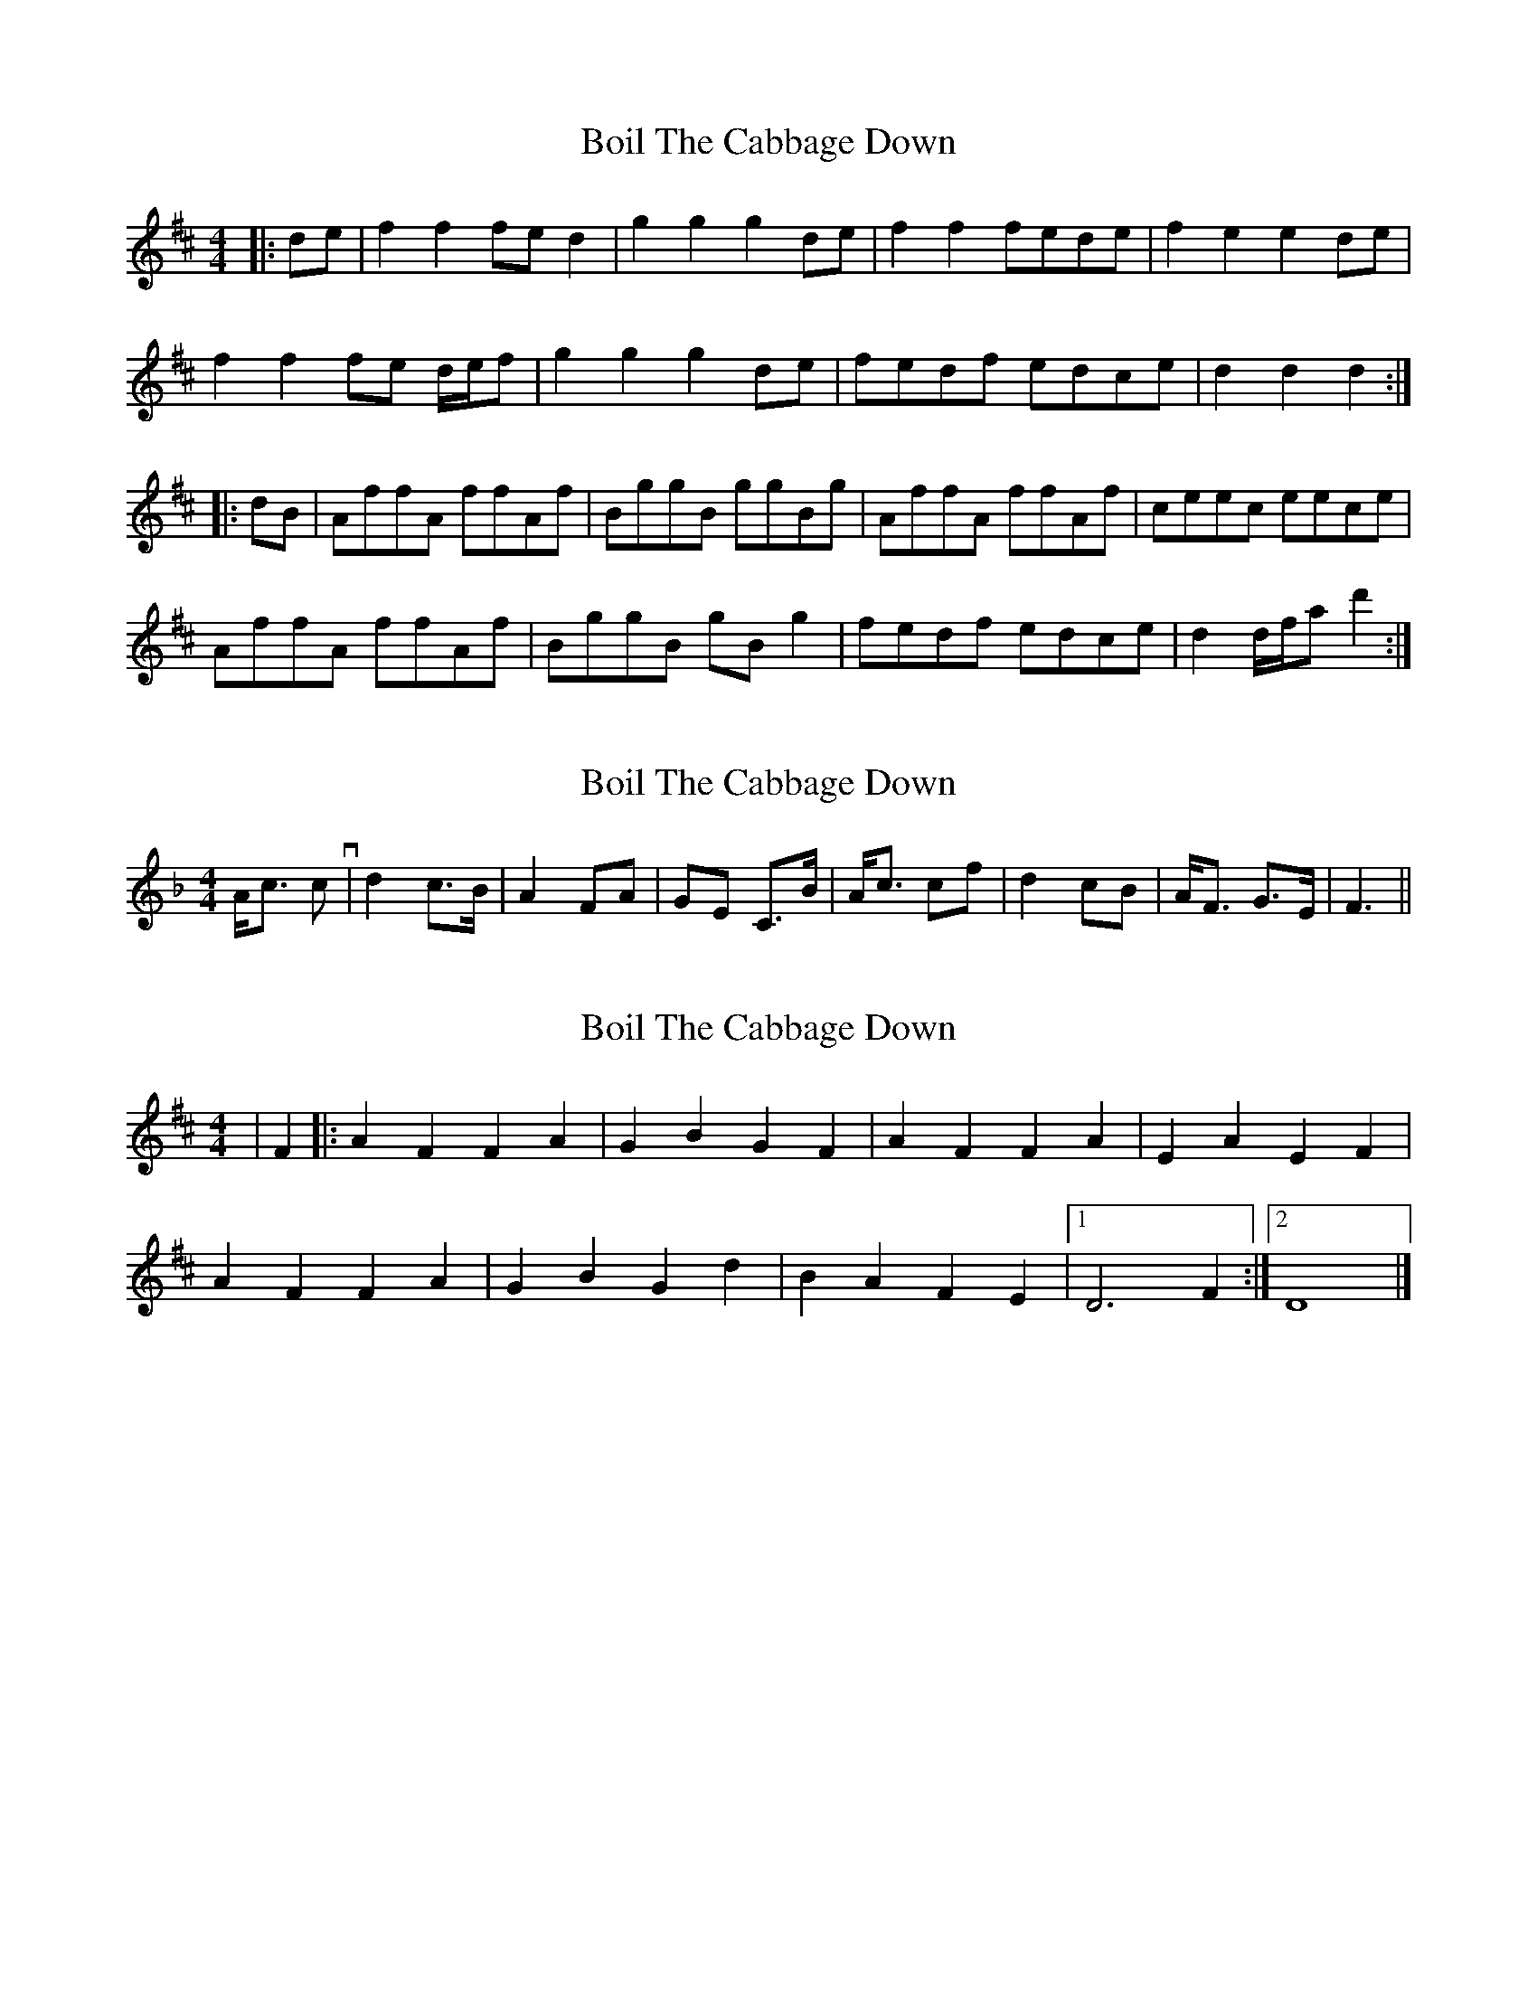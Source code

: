 X: 1
T: Boil The Cabbage Down
Z: FIDDLE4
S: https://thesession.org/tunes/7398#setting7398
R: reel
M: 4/4
L: 1/8
K: Dmaj
|: de | f2 f2 fe d2 | g2 g2 g2 de | f2 f2 fede | f2 e2 e2 de |
f2 f2 fe d/e/f | g2 g2 g2 de | fedf edce | d2 d2 d2 :|
|: dB | AffA ffAf | BggB ggBg | AffA ffAf | ceec eece |
AffA ffAf | BggB gB g2 | fedf edce | d2 d/f/a d'2 :|
X: 2
T: Boil The Cabbage Down
Z: dafydd
S: https://thesession.org/tunes/7398#setting18896
R: reel
M: 4/4
L: 1/8
K: Dmaj
K:F>B|A>F FA|B2 GB|A>F FA|G>E C>B|A>F FA|B2 GB|A>F G>E|F3||B|A<c cv|d2 c>B|A2 FA|GE C>B|A<c cf|d2 cB|A<F G>E|F3||
X: 3
T: Boil The Cabbage Down
Z: Austin Deeds
S: https://thesession.org/tunes/7398#setting21097
R: reel
M: 4/4
L: 1/8
K: Dmaj
|F2|:A2F2F2A2|G2B2G2F2|A2F2F2A2|E2A2E2F2|
A2F2F2A2|G2B2G2d2|B2A2F2E2|1D6F2:|2D8|]
